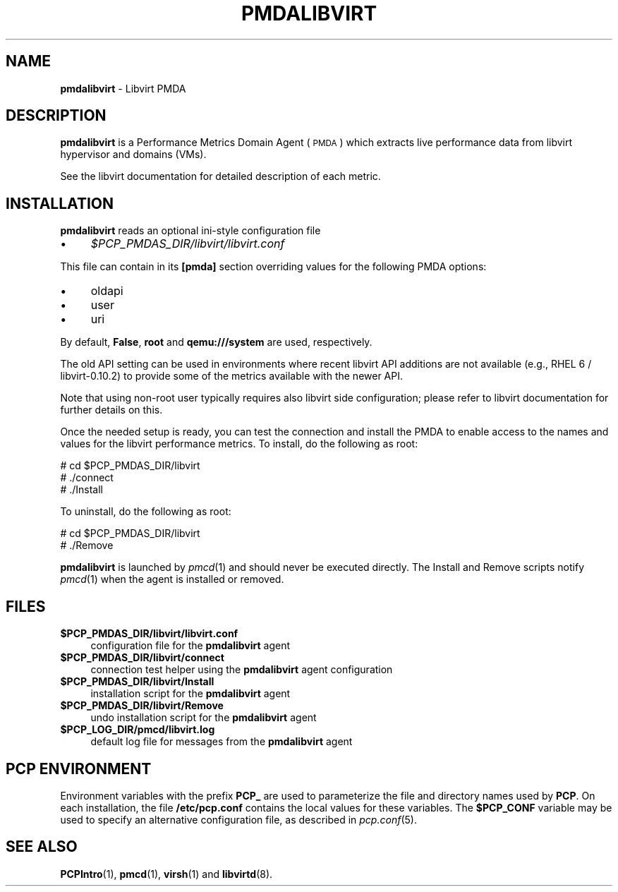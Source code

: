 '\"macro stdmacro
.\"
.\" Copyright (C) 2016 Marko Myllynen <myllynen@redhat.com>
.\"
.\" This program is free software; you can redistribute it and/or modify
.\" it under the terms of the GNU General Public License as published by
.\" the Free Software Foundation; either version 2 of the License, or
.\" (at your option) any later version.
.\"
.\" This program is distributed in the hope that it will be useful,
.\" but WITHOUT ANY WARRANTY; without even the implied warranty of
.\" MERCHANTABILITY or FITNESS FOR A PARTICULAR PURPOSE.  See the
.\" GNU General Public License for more details.
.\"
.TH PMDALIBVIRT 1 "PCP" "Performance Co-Pilot"
.SH NAME
\f3pmdalibvirt\f1 \- Libvirt PMDA
.SH DESCRIPTION
\f3pmdalibvirt\f1 is a Performance Metrics Domain Agent (\s-1PMDA\s0) which
extracts live performance data from libvirt hypervisor and domains (VMs).
.PP
See the libvirt documentation for detailed description of each metric.
.PP
.SH INSTALLATION
\f3pmdalibvirt\f1 reads an optional ini-style configuration file
.IP "\(bu" 4
.I $PCP_PMDAS_DIR/libvirt/libvirt.conf
.PP
This file can contain in its \f3[pmda]\f1 section overriding values
for the following PMDA options:
.IP "\(bu" 4
oldapi
.IP "\(bu" 4
user
.IP "\(bu" 4
uri
.PP
By default, \f3False\f1, \f3root\f1 and \f3qemu:///system\f1 are used,
respectively.
.PP
The old API setting can be used in environments where recent libvirt API
additions are not available (e.g., RHEL 6 / libvirt-0.10.2) to provide
some of the metrics available with the newer API.
.PP
Note that using non-root user typically requires also libvirt side
configuration; please refer to libvirt documentation for further details
on this.
.PP
Once the needed setup is ready, you can test the connection and install
the PMDA to enable access to the names and values for the libvirt
performance metrics. To install, do the following as root:
.PP
      # cd $PCP_PMDAS_DIR/libvirt
.br
      # ./connect
.br
      # ./Install
.PP
To uninstall, do the following as root:
.PP
      # cd $PCP_PMDAS_DIR/libvirt
.br
      # ./Remove
.PP
\fBpmdalibvirt\fR is launched by \fIpmcd\fR(1) and should never be executed
directly. The Install and Remove scripts notify \fIpmcd\fR(1) when the
agent is installed or removed.
.SH FILES
.IP "\fB$PCP_PMDAS_DIR/libvirt/libvirt.conf\fR" 4
configuration file for the \fBpmdalibvirt\fR agent
.IP "\fB$PCP_PMDAS_DIR/libvirt/connect\fR" 4
connection test helper using the \fBpmdalibvirt\fR agent configuration
.IP "\fB$PCP_PMDAS_DIR/libvirt/Install\fR" 4
installation script for the \fBpmdalibvirt\fR agent
.IP "\fB$PCP_PMDAS_DIR/libvirt/Remove\fR" 4
undo installation script for the \fBpmdalibvirt\fR agent
.IP "\fB$PCP_LOG_DIR/pmcd/libvirt.log\fR" 4
default log file for messages from the \fBpmdalibvirt\fR agent
.SH PCP ENVIRONMENT
Environment variables with the prefix \fBPCP_\fR are used to parameterize
the file and directory names used by \fBPCP\fR. On each installation, the
file \fB/etc/pcp.conf\fR contains the local values for these variables.
The \fB$PCP_CONF\fR variable may be used to specify an alternative
configuration file, as described in \fIpcp.conf\fR(5).
.SH SEE ALSO
.BR PCPIntro (1),
.BR pmcd (1),
.BR virsh (1)
and
.BR libvirtd (8).
